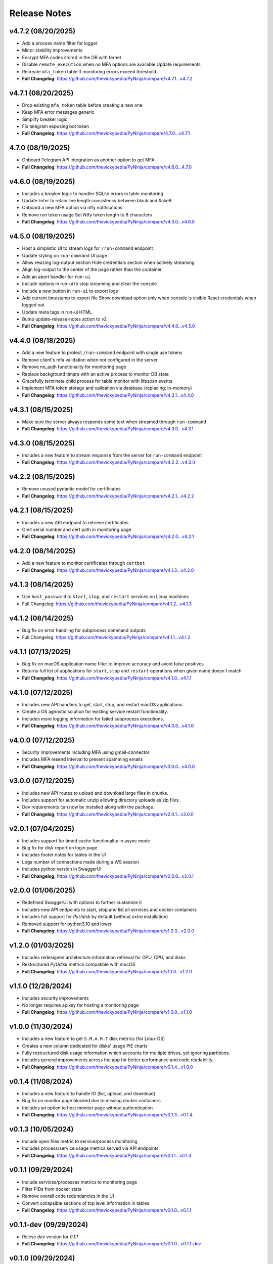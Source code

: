 Release Notes
=============

v4.7.2 (08/20/2025)
-------------------
- Add a process name filter for logger
- Minor stability improvements
- Encrypt MFA codes stored in the DB with fernet
- Disable ``remote_execution`` when no MFA options are available Update requirements
- Recreate ``mfa_token`` table if monitoring errors exceed threshold
- **Full Changelog**: https://github.com/thevickypedia/PyNinja/compare/v4.7.1...v4.7.2

v4.7.1 (08/20/2025)
-------------------
- Drop existing ``mfa_token`` table before creating a new one
- Keep MFA error messages generic
- Simplify breaker logic
- Fix telegram exposing bot token
- **Full Changelog**: https://github.com/thevickypedia/PyNinja/compare/4.7.0...v4.7.1

4.7.0 (08/19/2025)
------------------
- Onboard Telegram API integration as another option to get MFA
- **Full Changelog**: https://github.com/thevickypedia/PyNinja/compare/v4.6.0...4.7.0

v4.6.0 (08/19/2025)
-------------------
- Includes a breaker logic to handler SQLite errors in table monitoring
- Update linter to retain line length consistency between black and flake8
- Onboard a new MFA option via ntfy notifications
- Remove run token usage Set Ntfy token length to 8 characters
- **Full Changelog**: https://github.com/thevickypedia/PyNinja/compare/v4.5.0...v4.6.0

v4.5.0 (08/19/2025)
-------------------
- Host a simplistic UI to stream logs for ``/run-command`` endpoint
- Update styling on ``run-command`` UI page
- Allow resizing log-output section Hide credentials section when actively streaming
- Align log-output to the center of the page rather than the container
- Add an abort handler for ``run-ui``
- Include options in run-ui to stop streaming and clear the console
- Include a new button in ``run-ui`` to export logs
- Add current timestamp to export file Show download option only when console is visible Reset credentials when logged out
- Update meta tags in run-ui HTML
- Bump update-release-notes action to v2
- **Full Changelog**: https://github.com/thevickypedia/PyNinja/compare/v4.4.0...v4.5.0

v4.4.0 (08/18/2025)
-------------------
- Add a new feature to protect ``/run-command`` endpoint with single use tokens
- Remove client's mfa validation when not configured in the server
- Remove no_auth functionality for monitoring page
- Replace background timers with an active process to monitor DB state
- Gracefully terminate child process for table monitor with lifespan events
- Implement MFA token storage and validation via database (replacing: in-memory)
- **Full Changelog**: https://github.com/thevickypedia/PyNinja/compare/v4.3.1...v4.4.0

v4.3.1 (08/15/2025)
-------------------
- Make sure the server always responds some text when streamed through ``run-command``
- **Full Changelog**: https://github.com/thevickypedia/PyNinja/compare/v4.3.0...v4.3.1

v4.3.0 (08/15/2025)
-------------------
- Includes a new feature to stream response from the server for ``run-command`` endpoint
- **Full Changelog**: https://github.com/thevickypedia/PyNinja/compare/v4.2.2...v4.3.0

v4.2.2 (08/15/2025)
-------------------
- Remove unused pydantic model for certificates
- **Full Changelog**: https://github.com/thevickypedia/PyNinja/compare/v4.2.1...v4.2.2

v4.2.1 (08/15/2025)
-------------------
- Includes a new API endpoint to retrieve certificates
- Omit serial number and cert path in monitoring page
- **Full Changelog**: https://github.com/thevickypedia/PyNinja/compare/v4.2.0...v4.2.1

v4.2.0 (08/14/2025)
-------------------
- Add a new feature to monitor certificates through ``certbot``
- **Full Changelog**: https://github.com/thevickypedia/PyNinja/compare/v4.1.3...v4.2.0

v4.1.3 (08/14/2025)
-------------------
- Use ``host_password`` to ``start``, ``stop``, and ``restart`` services on Linux machines
- Full Changelog: https://github.com/thevickypedia/PyNinja/compare/v4.1.2...v4.1.3

v4.1.2 (08/14/2025)
-------------------
- Bug fix on error handling for subprocess command outputs
- Full Changelog: https://github.com/thevickypedia/PyNinja/compare/v4.1.1...v4.1.2

v4.1.1 (07/13/2025)
-------------------
- Bug fix on macOS application name filter to improve accuracy and avoid false positives
- Returns full list of applications for ``start``, ``stop`` and ``restart`` operations when given name doesn't match
- **Full Changelog**: https://github.com/thevickypedia/PyNinja/compare/v4.1.0...v4.1.1

v4.1.0 (07/12/2025)
-------------------
- Includes new API handlers to get, start, stop, and restart macOS applications.
- Create a OS agnostic solution for existing service restart functionality.
- Includes more logging information for failed subprocess executions.
- **Full Changelog**: https://github.com/thevickypedia/PyNinja/compare/v4.0.0...v4.1.0

v4.0.0 (07/12/2025)
-------------------
- Security improvements including MFA using gmail-connector
- Includes MFA resend interval to prevent spamming emails
- **Full Changelog**: https://github.com/thevickypedia/PyNinja/compare/v3.0.0...v4.0.0

v3.0.0 (07/12/2025)
-------------------
- Includes new API routes to upload and download large files in chunks.
- Includes support for automatic unzip allowing directory uploads as zip files.
- Dev requirements can now be installed along with the package.
- **Full Changelog**: https://github.com/thevickypedia/PyNinja/compare/v2.0.1...v3.0.0

v2.0.1 (07/04/2025)
-------------------
- Includes support for timed cache functionality in async mode
- Bug fix for disk report on login page
- Includes footer notes for tables in the UI
- Logs number of connections made during a WS session
- Includes python version in SwaggerUI
- **Full Changelog**: https://github.com/thevickypedia/PyNinja/compare/v2.0.0...v2.0.1

v2.0.0 (01/06/2025)
-------------------
- Redefined SwaggerUI with options to further customize it
- Includes new API endpoints to start, stop and list all services and docker containers
- Includes full support for `PyUdisk` by default (without `extra` installation)
- Removed support for python3.10 and lower
- **Full Changelog**: https://github.com/thevickypedia/PyNinja/compare/v1.2.0...v2.0.0

v1.2.0 (01/03/2025)
-------------------
- Includes redesigned architecture information retrieval for GPU, CPU, and disks
- Restructured `PyUdisk` metrics compatible with `macOS`
- **Full Changelog**: https://github.com/thevickypedia/PyNinja/compare/v1.1.0...v1.2.0

v1.1.0 (12/28/2024)
-------------------
- Includes security improvements
- No longer requires apikey for hosting a monitoring page
- **Full Changelog**: https://github.com/thevickypedia/PyNinja/compare/v1.0.0...v1.1.0

v1.0.0 (11/30/2024)
-------------------
- Includes a new feature to get ``S.M.A.R.T`` disk metrics (for Linux OS)
- Creates a new column dedicated for disks' usage PIE charts
- Fully restructured disk usage information which accounts for multiple drives, yet ignoring partitions.
- Includes general improvements across the app for better performance and code readability.
- **Full Changelog**: https://github.com/thevickypedia/PyNinja/compare/v0.1.4...v1.0.0

v0.1.4 (11/08/2024)
-------------------
- Includes a new feature to handle IO (list, upload, and download)
- Bug fix on monitor page blocked due to missing docker containers
- Includes an option to host monitor page without authentication
- **Full Changelog**: https://github.com/thevickypedia/PyNinja/compare/v0.1.3...v0.1.4

v0.1.3 (10/05/2024)
-------------------
- Include open files metric to service/process monitoring
- Includes process/service usage metrics served via API endpoints
- **Full Changelog**: https://github.com/thevickypedia/PyNinja/compare/v0.1.1...v0.1.3

v0.1.1 (09/29/2024)
-------------------
- Include services/processes metrics to monitoring page
- Filter PIDs from docker stats
- Remove overall code redundancies in the UI
- Convert collapsible sections of top level information in tables
- **Full Changelog**: https://github.com/thevickypedia/PyNinja/compare/v0.1.0...v0.1.1

v0.1.1-dev (09/29/2024)
-----------------------
- Relese `dev` version for `0.1.1`
- **Full Changelog**: https://github.com/thevickypedia/PyNinja/compare/v0.1.0...v0.1.1-dev

v0.1.0 (09/29/2024)
-------------------
- Include `docker stats` in monitoring page
- **Full Changelog**: https://github.com/thevickypedia/PyNinja/compare/v0.0.9...v0.1.0

v0.1.0-alpha (09/16/2024)
-------------------------
- Alpha version for docker stats
- **Full Changelog**: https://github.com/thevickypedia/PyNinja/compare/v0.0.9...v0.1.0-alpha

v0.0.9 (09/16/2024)
-------------------
- Includes disks information in the monitoring page
- Restructured monitoring page with dedicated div container for each category of system information
- **Full Changelog**: https://github.com/thevickypedia/PyNinja/compare/v0.0.8...v0.0.9

v0.0.8 (09/10/2024)
-------------------
- Includes an option to get CPU load average via API calls and monitoring page UI
- **Full Changelog**: https://github.com/thevickypedia/PyNinja/compare/v0.0.7...v0.0.8

v0.0.7 (09/09/2024)
-------------------
- Includes a new feature to monitor disk utilization and get process name
- Bug fix on uncaught errors during server shutdown
- **Full Changelog**: https://github.com/thevickypedia/PyNinja/compare/v0.0.6...v0.0.7

v0.0.6 (09/09/2024)
-------------------
- Includes an option to limit maximum number of WebSocket sessions
- Includes a logout functionality for the monitoring page
- Uses bearer auth for the monitoring page
- Redefines progress bars with newer color schemes
- **Full Changelog**: https://github.com/thevickypedia/PyNinja/compare/v0.0.5...v0.0.6

v0.0.6a (09/07/2024)
--------------------
- Includes an option to limit max number of concurrent sessions for monitoring page
- **Full Changelog**: https://github.com/thevickypedia/PyNinja/compare/v0.0.5...v0.0.6a

v0.0.5 (09/07/2024)
-------------------
- Packs an entirely new UI and authentication mechanism for monitoring tool
- Includes speed, stability and security improvements for monitoring feature
- Adds night mode option for monitoring UI
- **Full Changelog**: https://github.com/thevickypedia/PyNinja/compare/v0.0.4...v0.0.5

v0.0.4 (09/06/2024)
-------------------
- Includes an option to monitor system resources via `WebSockets`
- **Full Changelog**: https://github.com/thevickypedia/PyNinja/compare/v0.0.3...v0.0.4

v0.0.3 (08/16/2024)
-------------------
- Allows env vars to be sourced from both ``env_file`` and ``kwargs``
- **Full Changelog**: https://github.com/thevickypedia/PyNinja/compare/v0.0.2...v0.0.3

v0.0.2 (08/16/2024)
-------------------
- Includes added support for custom log configuration
- **Full Changelog**: https://github.com/thevickypedia/PyNinja/compare/v0.0.1...v0.0.2

v0.0.1 (08/11/2024)
-------------------
- Includes a process monitor and remote command execution functionality
- Security improvements including brute force protection and rate limiting
- Accepts ``JSON`` and ``YAML`` files for env config
- Supports custom worker count for ``uvicorn`` server
- Allows custom logging using ``logging.ini``
- Includes an option to set the ``apikey`` via commandline
- **Full Changelog**: https://github.com/thevickypedia/PyNinja/compare/v0.0.0...v0.0.1

v0.0.0 (08/11/2024)
-------------------
- Release first stable version

0.0.0-a (08/10/2024)
--------------------
- Set project name to `PyNinja`
